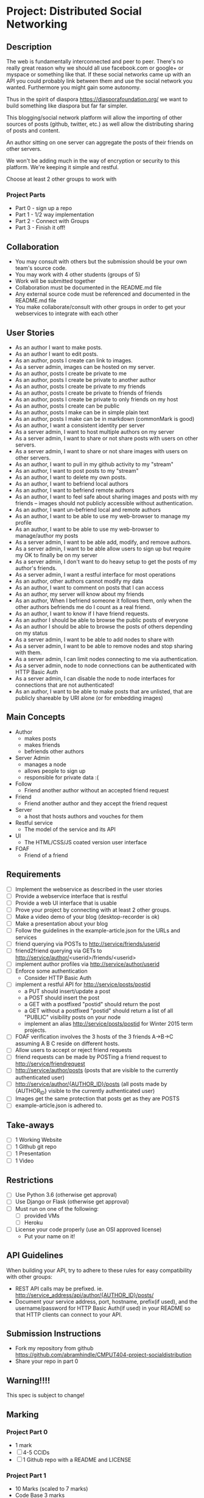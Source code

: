 * Project: Distributed Social Networking
** Description
   
   The web is fundamentally interconnected and peer to peer. There's
   no really great reason why we should all use facebook.com or
   google+ or myspace or something like that. If these social networks
   came up with an API you could probably link between them and use
   the social network you wanted. Furthermore you might gain some
   autonomy.

   Thus in the spirit of diaspora https://diasporafoundation.org/ we
   want to build something like diaspora but far far simpler.

   This blogging/social network platform will allow the importing of
   other sources of posts (github, twitter, etc.) as well allow the
   distributing sharing of posts and content.

   An author sitting on one server can aggregate the posts of their
   friends on other servers.   
   
   We won't be adding much in the way of encryption or security to
   this platform. We're keeping it simple and restful.

   Choose at least 2 other groups to work with
*** Project Parts 
    - Part 0 - sign up a repo
    - Part 1 - 1/2 way implementation
    - Part 2 - Connect with Groups
    - Part 3 - Finish it off!

** Collaboration
   - You may consult with others but the submission should be your
     own team's source code.
   - You may work with 4 other students (groups of 5)
   - Work will be submitted together
   - Collaboration must be documented in the README.md file
   - Any external source code must be referenced and documented in
     the README.md file
   - You make collaborate/consult with other groups in order to get
     your webservices to integrate with each other

** User Stories
   
   - As an author I want to make posts.
   - As an author I want to edit posts.
   - As an author, posts I create can link to images.
   - As a server admin, images can be hosted on my server.
   - As an author, posts I create be private to me
   - As an author, posts I create be private to another author
   - As an author, posts I create be private to my friends
   - As an author, posts I create be private to friends of friends
   - As an author, posts I create be private to only friends on my host
   - As an author, posts I create can be public
   - As an author, posts I make can be in simple plain text
   - As an author, posts I make can be in markdown (commonMark is good)
   - As an author, I want a consistent identity per server
   - As a server admin, I want to host multiple authors on my server
   - As a server admin, I want to share or not share posts with users
     on other servers.
   - As a server admin, I want to share or not share images with users
     on other servers.
   - As an author, I want to pull in my github activity to my "stream"
   - As an author, I want to post posts to my "stream"
   - As an author, I want to delete my own posts.
   - As an author, I want to befriend local authors
   - As an author, I want to befriend remote authors
   - As an author, I want to feel safe about sharing images and
     posts with my friends -- images should not publicly accessible
     without authentication.
   - As an author, I want un-befriend local and remote authors
   - As an author, I want to be able to use my web-browser to manage
     my profile
   - As an author, I want to be able to use my web-browser to manage/author
     my posts
   - As a server admin, I want to be able add, modify, and remove
     authors.
   - As a server admin, I want to be able allow users to sign up but
     require my OK to finally be on my server
   - As a server admin, I don't want to do heavy setup to get the
     posts of my author's friends.
   - As a server admin, I want a restful interface for most operations
   - As an author, other authors cannot modify my data
   - As an author, I want to comment on posts that I can access
   - As an author, my server will know about my friends
   - As an author, When I befriend someone it follows them, only when
     the other authors befriends me do I count as a real friend.
   - As an author, I want to know if I have friend requests.
   - As an author I should be able to browse the public posts of everyone
   - As an author I should be able to browse the posts of others depending on my status
   - As a server admin, I want to be able to add nodes to share with
   - As a server admin, I want to be able to remove nodes and stop
     sharing with them.
   - As a server admin, I can limit nodes connecting to me via
     authentication.
   - As a server admin, node to node connections can be authenticated
     with HTTP Basic Auth
   - As a server admin, I can disable the node to node interfaces for
     connections that are not authenticated!
   - As an author, I want to be able to make posts that are unlisted,
     that are publicly shareable by URI alone (or for embedding images)
** Main Concepts
   - Author
     - makes posts
     - makes friends
     - befriends other authors
   - Server Admin
     - manages a node
     - allows people to sign up
     - responsible for private data :(
   - Follow
     - Friend another author without an accepted friend request
   - Friend
     - Friend another author and they accept the friend request
   - Server
     - a host that hosts authors and vouches for them
   - Restful service
     - The model of the service and its API
   - UI
     - The HTML/CSS/JS coated version user interface 
   - FOAF
     - Friend of a friend

** Requirements

   - [ ] Implement the webservice as described in the user stories
   - [ ] Provide a webservice interface that is restful
   - [ ] Provide a web UI interface that is usable
   - [ ] Prove your project by connecting with at least 2 other
     groups.
   - [ ] Make a video demo of your blog (desktop-recorder is ok)
   - [ ] Make a presentation about your blog
   - [ ] Follow the guidelines in the example-article.json for the
     URLs and services
   - [ ] friend querying via POSTs to http://service/friends/userid
   - [ ] friend2friend querying via GETs to http://service/author/<userid>/friends/<userid>
   - [ ] implement author profiles via http://service/author/userid
   - [ ] Enforce some authentication
     - Consider HTTP Basic Auth
   - [ ] implement a restful API for http://service/posts/postid
     - a PUT should insert/update a post
     - a POST should insert the post 
     - a GET with a postfixed "postid" should return the post
     - a GET without a postfixed "postid" should return a list of all "PUBLIC" visibility posts on your node
     - implement an alias http://service/posts/postid for Winter 2015 term projects.
   - [ ] FOAF verification involves the 3 hosts of the 3 friends
     A->B->C assuming A B C reside on different hosts.
   - [ ] Allow users to accept or reject friend requests
   - [ ] friend requests can be made by POSTing a friend request to 
     http://service/friendrequest
   - [ ] http://service/author/posts (posts that are visible to the currently authenticated user)
   - [ ] http://service/author/{AUTHOR_ID}/posts (all posts made by {AUTHOR_ID} visible to the currently authenticated user)
   - [ ] Images get the same protection that posts get as they are POSTS   
   - [ ] example-article.json is adhered to.
** Take-aways
   - [ ] 1 Working Website
   - [ ] 1 Github git repo
   - [ ] 1 Presentation
   - [ ] 1 Video
 
** Restrictions
   - [ ] Use Python 3.6 (otherwise get approval)
   - [ ] Use Django or Flask (otherwise get approval)
   - [ ] Must run on one of the following:
     - [ ] provided VMs
     - [ ] Heroku
   - [ ] License your code properly (use an OSI approved license)
     - Put your name on it!

** API Guidelines
   
   When building your API, try to adhere to these rules for easy compatibility with other groups:
   
   - REST API calls may be prefixed. ie. http://service_address/api/author/{AUTHOR_ID}/posts/
   - Document your service address, port, hostname, prefix(if used), and the username/password for HTTP
    Basic Auth(if used) in your README so that HTTP clients can connect to your API.

** Submission Instructions
   - Fork my repository from github
      https://github.com/abramhindle/CMPUT404-project-socialdistribution
   - Share your repo in part 0
** Warning!!!!
   
   This spec is subject to change!

** Marking
*** Project Part 0
    - 1 mark
    - [ ] 4-5 CCIDs
    - [ ] 1 Github repo with a README and LICENSE
*** Project Part 1
    - 10 Marks (scaled to 7 marks)
    - Code Base 3 marks
      - Excellent 3: Excellent effort. Relatively consistent. At least ½
        of the project implemented. Clean code
      - Good 2: Good quality. Some inconsistency. About ½ of
        the project implemented
      - Satisfactory 1: Codebase in places. Passes some tests. Some
        parts run
      - Unsatisfactory 0: Does not meet Satisfactory level
    - Test Cases 1
      - Excellent 1: System is well tested
      - Good 1: System has some tests
      - Unsatisfactory 0: test cases are inappropriate
      - Unsatisfactory 0: Missing test cases
    - UI 2
      - Excellent 2: UI Exists and is coherent. Shows evidence of
        planning.
      - Good 1: UI Exists. Very rough.
      - Unsatisfactory 0: UI is missing
    - Tool Use 1
      - Excellent 1: Use of at least Git is Evidence and Obvious
      - Good 1: Frequent but inconsistent use of Git, etc.
      - Satisfactory 0: Infrequent use of Git, etc.
      - Unsatisfactory 0: Lack of tool use
    - TA Demo 1
      - Excellent 1: Coherent demo, shows off features. Limited snags.
      - Good 1: Coherent demo, shows off features. Some snags.
      - Satisfactory/Unsatisfactory 0: Undemoable, weak presentation
    - Web Service API & Documentation 2
      - Excellent 2: Documented, adheres to requirements to augments
        them with compatibility
      - Good 1: Documented, exists, tries to adhere to requirements
      - Satisfactory 0: Some of the webservice exists
      - Unsatisfactory 0:
    - Design 1
      - Excellent 1: Adheres to standards, well designed
      - Good 1: Adheres to standards somewhat, some awkward parts
      - Satisfactory 0: Some good parts, some nasty parts
      - Unsatisfactory 0: Little effort went into documenting and
        designing the project
*** Project Part 2: The web service 
    - 5 Marks
    - Web Service API & Documentation 1
      - Excellent 1: Documented, adheres to requirements to augments
        them with compatibility
      - Good 1: Documented, exists, tries to adhere to requirements
      - Satisfactory 0: Some of the webservice exists
      - Unsatisfactory 0:
    - Web Service Coordination 3
      - Excellent 3: Web service coordinates with 1+ other group
        projects successfully. Most interoperation requirements met.
      - Good 2: Web service coordinates with 1+ other group
        projects successfully. Most interoperation requirements met.
        Some snags.
      - Satisfactory 1: The basics of coordination are covered.
        Probably many snags.
      - Unsatisfactory 0: Coordination doesn't work or barely works.
    - Design 1
      - Excellent 1: Adheres to standards, well designed
      - Good 1: Adheres to standards somewhat, some awkward parts
      - Satisfactory 0: Some good parts, some nasty parts
      - Unsatisfactory 0: Little effort went into documenting and
        designing the project
        
*** Project Part 3
    - 20 Marks
    - Code Base 3 marks
      - Excellent 3: Excellent effort. Relatively consistent. At least 90%
        of requirements implemented. Clean code
      - Good 2: Good quality. Some inconsistency. About 90% of
        requirements implemented.
      - Satisfactory 1: Codebase in places. Passes some tests. Some
        parts run
      - Unsatisfactory 0: Does not meet Satisfactory level
    - Test Cases 1
      - Excellent 1: System is well tested
      - Good 1: System has some tests
      - Unsatisfactory 0: test cases are inappropriate
      - Unsatisfactory 0: Missing test cases
    - UI 3
      - Excellent 3: UI Exists and works well. Shows evidence of
        planning. Looks great.
      - Good 2: UI Exists.  Looks good
      - Satisfactory 1: UI exists. Look poor.
      - Unsatisfactory 0: UI is missing
    - Tool Use 1
      - Excellent 1: Use of at least Git is Evidence and Obvious
      - Good 1: Frequent but inconsistent use of Git, etc.
      - Satisfactory 0: Infrequent use of Git, etc.
      - Unsatisfactory 0: Lack of tool use
    - Web Service API & Documentation 2
      - Excellent 2: Documented, adheres to requirements to augments
        them with compatibility
      - Good 1: Documented, exists, tries to adhere to requirements
      - Satisfactory 0: Some of the webservice exists
      - Unsatisfactory 0:
    - Web Service Coordination 3
      - Excellent 3: Web service coordinates with 2+ other group
        projects successfully. Most interoperation requirements met.
      - Good 2: Web service coordinates with 2+ other group
        projects successfully. Most interoperation requirements met.
        Some snags.
      - Satisfactory 1: The basics of coordination are covered.
        Probably many snags.
      - Unsatisfactory 0: Coordination doesn't work or barely works.
    - AJAX 1
      - Excellent 1: Uses AJAX appropriately and well (documented)
      - Good 1: Uses some AJAX (documented)
      - Satisfactory 0: AJAX not really used
      - Unsatisfactory 0: No AJAX
    - Adhering to Standards 1
      - Excellent 1: Excellent attempt at making a standards
        compliant website. Most things are compliant.
      - Good 1: An attempt at making a standards
        compliant website. Some not compliant.
      - Satisfactory: Inconsistent.
      - Unsatisfactory: No apparent attempt to meet standards.
    - Design 1
      - Excellent 1: Adheres to standards, well designed
      - Good 1: Adheres to standards somewhat, some awkward parts
      - Satisfactory 0: Some good parts, some nasty parts
      - Unsatisfactory 0: Little effort went into documenting and
        designing the project
    - Addressing Feedback 1:
      - Excellent 1: TAs suggestions were implemented, TA approves of
        implementation set.
      - Good 1: The good TA suggestions were implemented ;)
      - Satisfactory 0: Feedback ignored mostly, but some followed.
      - Unsatisfactory 0: Feedback ignored.
    - Presentation 2:
      - Excellent 2: Presentation within time, shows teamwork,
        promotes the application.
      - Good 2: Presentation nearly within time, some team works,
        reasonable presentation.
      - Satisfactory 1: Presentation exists but has problems.
      - Unsatisfactory 0: Missing or terrible presentation (lack of
        practice, lack of preparation, irrelevant).
    - Video Demo 1:
      - Excellent 1: Video is well presented and not boring, less
        than 2 minutes.
      - Good 1: Video presents the functionality and is less than 2
        minutes.
      - Satisfactory 0: Video is longer than 2 minutes, or doesn't
        accurately present the project.
      - Unsatisfactory 0: Video Missing
